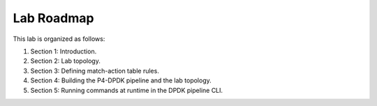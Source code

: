 Lab Roadmap
===========

This lab is organized as follows: 

#. Section 1: Introduction.
#. Section 2: Lab topology.
#. Section 3: Defining match-action table rules.
#. Section 4: Building the P4-DPDK pipeline and the lab topology.
#. Section 5: Running commands at runtime in the DPDK pipeline CLI.